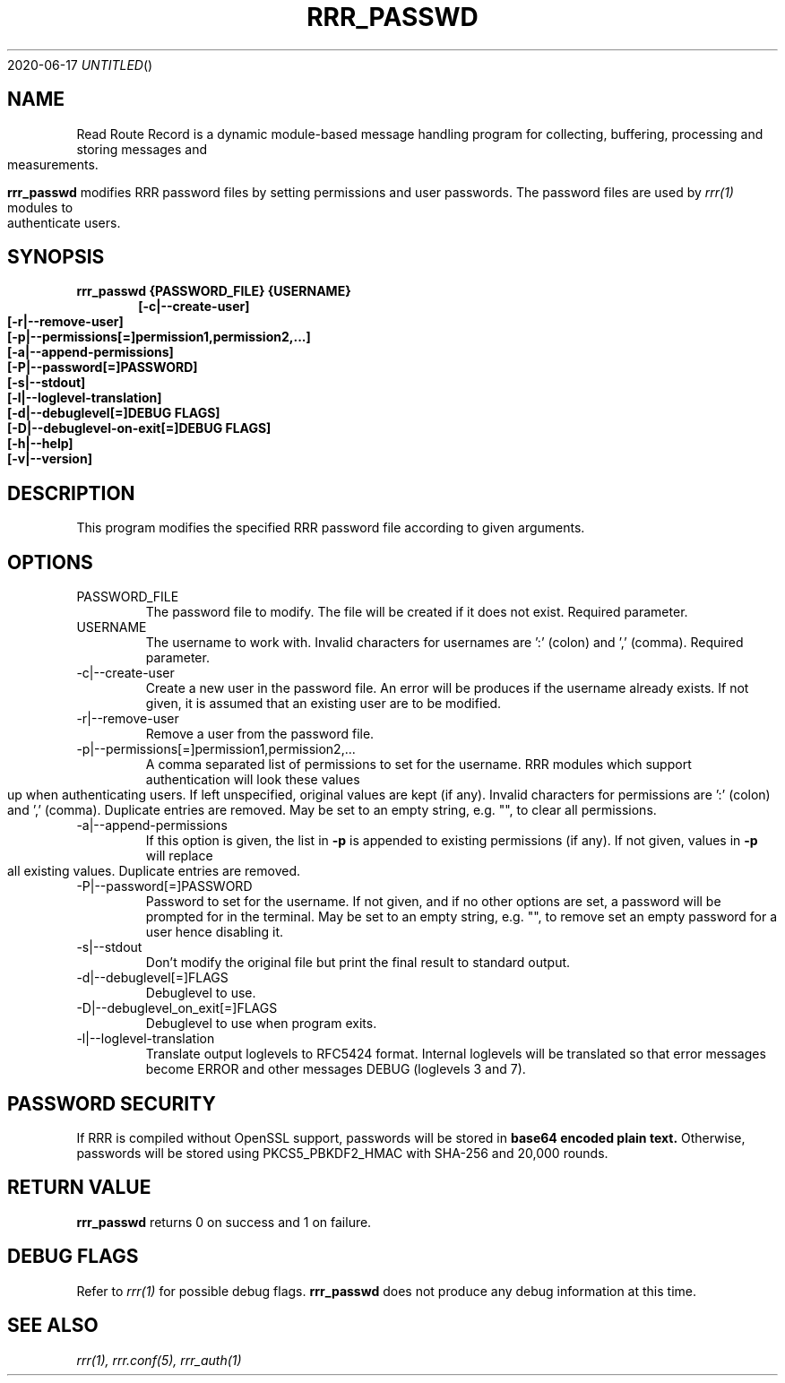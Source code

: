 .Dd 2020-06-17
.TH RRR_PASSWD 1
.SH NAME
Read Route Record is a dynamic module-based message handling program
for collecting, buffering, processing and storing messages and measurements.
.PP
.B rrr_passwd
modifies RRR password files by setting permissions and user passwords.
The password files are used by 
.Xr rrr(1)
modules to authenticate users.
.SH SYNOPSIS
.B rrr_passwd {PASSWORD_FILE} {USERNAME}
.Dl [-c|--create-user]
.Dl [-r|--remove-user]
.Dl [-p|--permissions[=]permission1,permission2,...]
.Dl [-a|--append-permissions]
.Dl [-P|--password[=]PASSWORD]
.Dl [-s|--stdout]
.Dl [-l|--loglevel-translation]
.Dl [-d|--debuglevel[=]DEBUG FLAGS]
.Dl [-D|--debuglevel-on-exit[=]DEBUG FLAGS]
.Dl [-h|--help]
.Dl [-v|--version]

.SH DESCRIPTION
This program modifies the specified RRR password file according to given arguments.
.SH OPTIONS
.IP PASSWORD_FILE
The password file to modify. The file will be created if it does not exist. Required parameter.
.IP USERNAME
The username to work with. Invalid characters for usernames are ':' (colon) and ',' (comma). Required parameter.
.IP -c|--create-user
Create a new user in the password file. An error will be produces if the username already exists. If not given, it is
assumed that an existing user are to be modified.
.IP -r|--remove-user
Remove a user from the password file.
.IP -p|--permissions[=]permission1,permission2,...
A comma separated list of permissions to set for the username. RRR modules which support authentication will look these
values up when authenticating users. If left unspecified, original values are kept (if any). Invalid characters for
permissions are ':' (colon) and ',' (comma). Duplicate entries are removed.
May be set to an empty string, e.g. "", to clear all permissions. 
.IP -a|--append-permissions
If this option is given, the list in
.B -p
is appended to existing permissions (if any). If not given, values in
.B -p
will replace all existing values. Duplicate entries are removed.
.IP -P|--password[=]PASSWORD
Password to set for the username.
If not given, and if no other options are set, a password will be prompted for in the terminal.
May be set to an empty string, e.g. "", to remove set an empty password for a user hence disabling it. 
.IP -s|--stdout
Don't modify the original file but print the final result to standard output.
.IP -d|--debuglevel[=]FLAGS
Debuglevel to use.
.IP -D|--debuglevel_on_exit[=]FLAGS
Debuglevel to use when program exits.
.IP -l|--loglevel-translation
Translate output loglevels to RFC5424 format. Internal loglevels will be translated so that error messages become ERROR
and other messages DEBUG (loglevels 3 and 7).

.SH PASSWORD SECURITY
If RRR is compiled without OpenSSL support, passwords will be stored in
.B base64 encoded plain text.
Otherwise, passwords will be stored using PKCS5_PBKDF2_HMAC with SHA-256 and 20,000 rounds.

.SH RETURN VALUE
.B rrr_passwd
returns 0 on success and 1 on failure.

.SH DEBUG FLAGS
Refer to
.Xr rrr(1)
for possible debug flags.
.B rrr_passwd
does not produce any debug information at this time.

.SH SEE ALSO
.Xr rrr(1),
.Xr rrr.conf(5),
.Xr rrr_auth(1)
